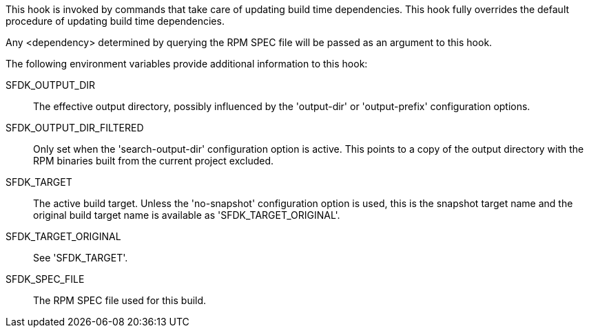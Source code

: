 This hook is invoked by commands that take care of updating build time dependencies. This hook fully overrides the default procedure of updating build time dependencies.

Any <dependency> determined by querying the RPM SPEC file will be passed as an argument to this hook.

The following environment variables provide additional information to this hook:

SFDK_OUTPUT_DIR::
+
--
The effective output directory, possibly influenced by the 'output-dir' or 'output-prefix' configuration options.
--

SFDK_OUTPUT_DIR_FILTERED::
+
--
Only set when the 'search-output-dir' configuration option is active.  This points to a copy of the output directory with the RPM binaries built from the current project excluded.
--

SFDK_TARGET::
+
--
The active build target. Unless the 'no-snapshot' configuration option is used, this is the snapshot target name and the original build target name is available as 'SFDK_TARGET_ORIGINAL'.
--

SFDK_TARGET_ORIGINAL::
+
--
See 'SFDK_TARGET'.
--

SFDK_SPEC_FILE::
+
--
The RPM SPEC file used for this build.
--

